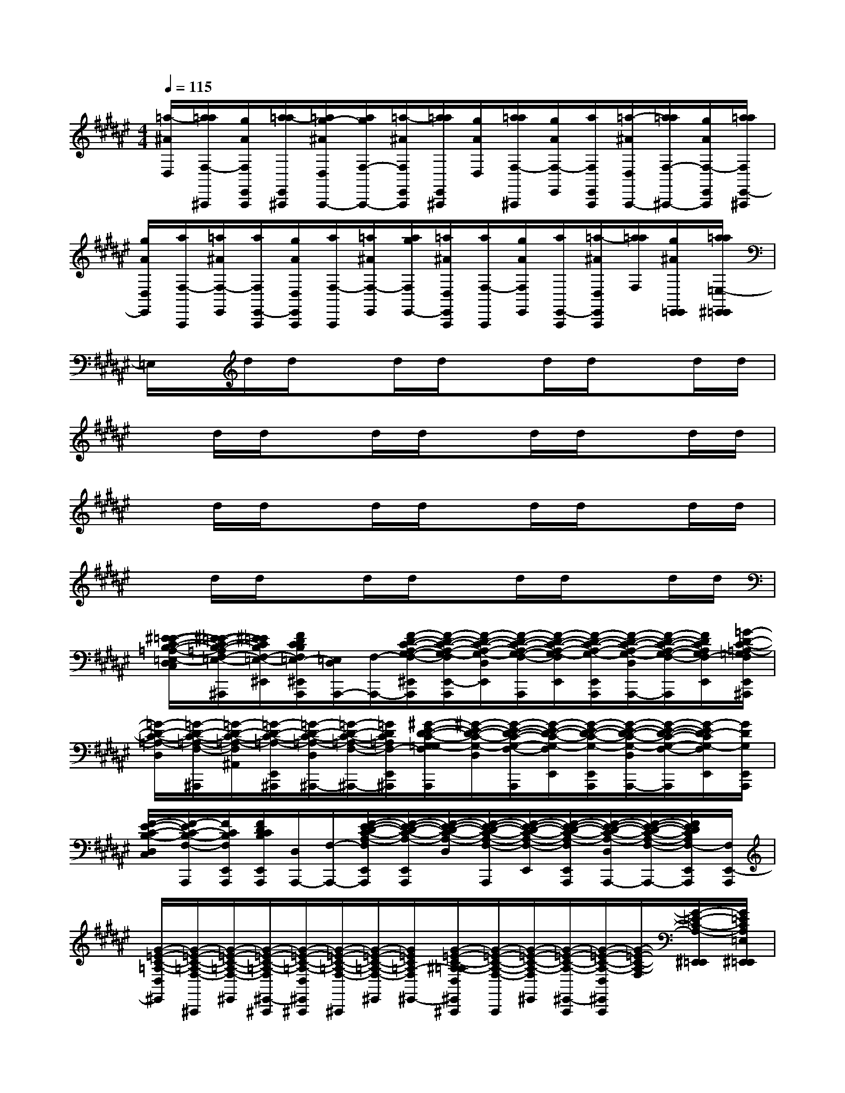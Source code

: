 X:1
T:
M:4/4
L:1/8
Q:1/4=115
K:F#%6sharps
V:1
[=a/2-^A/2D,/2][a/2=a/2F,/2-^A,,,/2][g/2A/2F,/2E,,/2A,,,/2][a/2=a/2-E,,/2^A,,,/2][=a/2g/2-^A/2D,/2A,,,/2-][a/2g/2F,/2-A,,,/2-][=a/2-^A/2F,/2E,,/2A,,,/2][a/2=a/2E,,/2^A,,,/2][g/2A/2D,/2][a/2=a/2F,/2-^A,,,/2][g/2A/2F,/2-E,,/2][a/2F,/2E,,/2A,,,/2][=a/2-^A/2D,/2A,,,/2-][a/2=a/2F,/2-^A,,,/2-][g/2A/2F,/2-E,,/2A,,,/2][a/2=a/2F,/2E,,/2-^A,,,/2]|
[g/2A/2D,/2E,,/2][a/2F,/2-A,,,/2][=a/2^A/2F,/2-E,,/2][a/2F,/2E,,/2-A,,,/2][g/2A/2D,/2E,,/2A,,,/2][a/2F,/2-A,,,/2][=a/2^A/2F,/2-E,,/2][a/2g/2F,/2E,,/2-][=a/2^A/2D,/2E,,/2A,,,/2][a/2F,/2-A,,,/2][g/2A/2F,/2E,,/2][a/2E,,/2-A,,,/2][=a/2-^A/2D,/2E,,/2A,,,/2][a/2=a/2F,/2][g/2^A/2E,,/2=E,,/2][a/2=a/2=E,/2-^E,,/2=E,,/2]|
=E,/2x/2d/2d/2xd/2d/2xd/2d/2xd/2d/2|
xd/2d/2xd/2d/2xd/2d/2xd/2d/2|
xd/2d/2xd/2d/2xd/2d/2xd/2d/2|
xd/2d/2xd/2d/2xd/2d/2xd/2d/2|
[^E/2-=E/2-C/2-B,/2-=A,/2-=E,/2-D,/2C,/2][^E/2-=E/2-C/2-B,/2-=A,/2F,/2-=E,/2-^A,,,/2][^E/2=E/2C/2B,/2F,/2-=E,/2-^E,,/2][F/2D/2C/2B,/2F,/2=E,/2-^E,,/2A,,,/2][=E,/2D,/2A,,,/2-][F,/2-A,,,/2-][F/2-D/2-C/2-A,/2-G,/2-F,/2-^E,,/2A,,,/2][F/2-D/2-C/2-A,/2-G,/2-F,/2E,,/2-A,,,/2][F/2-D/2-C/2-A,/2-G,/2-D,/2E,,/2][F/2-D/2-C/2-A,/2-G,/2-F,/2-A,,,/2][F/2-D/2-C/2-A,/2-G,/2-F,/2E,,/2][F/2-D/2-C/2-A,/2-G,/2-E,,/2A,,,/2][F/2-D/2-C/2-A,/2-G,/2-D,/2A,,,/2-][F/2-D/2-C/2-A,/2-G,/2-F,/2-A,,,/2][F/2D/2C/2A,/2G,/2F,/2-E,,/2][=G/2-D/2-C/2-=A,/2-=G,/2F,/2E,,/2^A,,,/2]|
[=G/2-D/2-C/2-=A,/2-D,/2][=G/2-D/2-C/2-=A,/2-F,/2-^A,,,/2][=G/2-D/2-C/2-=A,/2-F,/2^A,,/2][=G/2-D/2-C/2-=A,/2-E,,/2^A,,,/2][=G/2-D/2-C/2-=A,/2-D,/2^A,,,/2-][=G/2-D/2-C/2-=A,/2-F,/2-^A,,,/2-][=G/2D/2C/2=A,/2F,/2-E,,/2^A,,,/2][^G/2-E/2-D/2-C/2-G,/2-=G,/2F,/2E,,/2A,,,/2][^G/2-E/2-D/2-C/2-G,/2-D,/2][G/2-E/2-D/2-C/2-G,/2-F,/2-A,,,/2][G/2-E/2-D/2-C/2-G,/2-F,/2E,,/2][G/2-E/2-D/2-C/2-G,/2-E,,/2A,,,/2][G/2-E/2-D/2-C/2-G,/2-D,/2A,,,/2-][G/2-E/2-D/2-C/2-G,/2-F,/2-A,,,/2][G/2-E/2D/2-C/2G,/2-F,/2E,,/2][G/2D/2G,/2E,,/2A,,,/2]|
[E/2-F/2-C/2-B,/2-D,/2C,/2][E/2F/2-C/2-B,/2-F,/2-A,,,/2][F/2C/2B,/2F,/2E,,/2A,,,/2][F/2D/2C/2B,/2E,,/2A,,,/2][D,/2A,,,/2-][F,/2-A,,,/2-][E/2-F/2-D/2-C/2-A,/2-F,/2E,,/2A,,,/2][E/2-F/2-D/2-C/2-A,/2-E,,/2A,,,/2][E/2-F/2-D/2-C/2-A,/2-D,/2][E/2-F/2-D/2-C/2-A,/2-F,/2-A,,,/2][E/2-F/2-D/2-C/2-A,/2-F,/2-E,,/2][E/2-F/2-D/2-C/2-A,/2-F,/2E,,/2A,,,/2][E/2-F/2-D/2-C/2-A,/2-D,/2A,,,/2-][E/2-F/2-D/2-C/2-A,/2-F,/2-A,,,/2-][E/2F/2D/2C/2A,/2F,/2-E,,/2A,,,/2][F,/2E,,/2-A,,,/2]|
[G/2-=E/2-C/2-=A,/2-D,/2^E,,/2][G/2-=E/2-C/2-=A,/2-F,/2-^A,,,/2][G/2-=E/2-C/2-=A,/2-F,/2-^E,,/2][G/2-=E/2-C/2-=A,/2-F,/2^E,,/2-^A,,,/2][G/2-=E/2-C/2-=A,/2-D,/2^E,,/2^A,,,/2][G/2-=E/2-C/2-=A,/2-F,/2-^A,,,/2][G/2-=E/2-C/2-=A,/2-F,/2-^E,,/2][G/2=E/2C/2=A,/2-F,/2^E,,/2-][G/2-=E/2-C/2-^A,/2-=A,/2D,/2^E,,/2^A,,,/2][G/2-=E/2-C/2-A,/2-F,/2-A,,,/2][G/2-=E/2-C/2-A,/2-F,/2^E,,/2][G/2-=E/2-C/2-A,/2-^E,,/2-A,,,/2][G/2-=E/2-C/2-A,/2-D,/2^E,,/2A,,,/2][G/2-=E/2-C/2-A,/2-F,/2][G/2-=E/2-C/2-A,/2-^E,,/2=E,,/2][G/2=E/2C/2A,/2=E,/2^E,,/2=E,,/2]|
[^E/2-B,/2-=A,/2-=E,/2D,/2C,/2][^E/2-B,/2-=A,/2F,/2-^A,,,/2][E/2B,/2F,/2-E,,/2][F/2D/2C/2B,/2F,/2E,,/2A,,,/2][D,/2A,,,/2-][F,/2-A,,,/2-][F/2-D/2-C/2-A,/2-G,/2-F,/2-E,,/2A,,,/2][F/2-D/2-C/2-A,/2-G,/2-F,/2E,,/2-A,,,/2][F/2-D/2-C/2-A,/2-G,/2-D,/2E,,/2][F/2-D/2-C/2-A,/2-G,/2-F,/2-A,,,/2][F/2-D/2-C/2-A,/2-G,/2-F,/2E,,/2][F/2-D/2-C/2-A,/2-G,/2-E,,/2A,,,/2][F/2-D/2-C/2-A,/2-G,/2-D,/2A,,,/2-][F/2-D/2-C/2-A,/2-G,/2-F,/2-A,,,/2][F/2D/2C/2A,/2G,/2F,/2-E,,/2][=G/2-D/2-C/2-=A,/2-F,/2E,,/2^A,,,/2]|
[=G/2-D/2-C/2-=A,/2-D,/2][=G/2-D/2-C/2-=A,/2-F,/2-^A,,,/2][=G/2-D/2-C/2-=A,/2-F,/2^A,,/2][=G/2-D/2-C/2-=A,/2-E,,/2^A,,,/2][=G/2-D/2-C/2-=A,/2-D,/2^A,,,/2-][=G/2-D/2-C/2-=A,/2-F,/2-^A,,,/2-][=G/2D/2C/2=A,/2F,/2-E,,/2^A,,,/2][^G/2-E/2-D/2-C/2-G,/2-F,/2C,/2E,,/2A,,,/2][G/2-E/2-D/2-C/2-G,/2-D,/2][G/2-E/2-D/2-C/2-G,/2-F,/2-A,,,/2][G/2-E/2-D/2-C/2-G,/2-F,/2E,,/2][G/2-E/2-D/2-C/2-G,/2-E,,/2A,,,/2][G/2-E/2-D/2-C/2-G,/2-D,/2A,,,/2-][G/2-E/2-D/2-C/2-G,/2-F,/2-A,,,/2][G/2-E/2D/2-C/2G,/2-F,/2E,,/2][G/2D/2G,/2E,,/2A,,,/2]|
[E/2-F/2-C/2-B,/2-=A,/2D,/2][E/2F/2-C/2-B,/2-F,/2-^A,,,/2][F/2C/2B,/2F,/2E,,/2A,,,/2][F/2D/2C/2B,/2E,,/2A,,,/2][D,/2A,,,/2-][F,/2-A,,,/2-][E/2-F/2-D/2-C/2-A,/2-F,/2E,,/2A,,,/2][E/2-F/2-D/2-C/2-A,/2-E,,/2A,,,/2][E/2-F/2-D/2-C/2-A,/2-D,/2][E/2-F/2-D/2-C/2-A,/2-F,/2-A,,,/2][E/2-F/2-D/2-C/2-A,/2-F,/2-E,,/2][E/2-F/2-D/2-C/2-A,/2-F,/2E,,/2A,,,/2][E/2-F/2-D/2-C/2-A,/2-D,/2A,,,/2-][E/2-F/2-D/2-C/2-A,/2-F,/2-A,,,/2-][E/2F/2D/2C/2A,/2F,/2-E,,/2A,,,/2][F,/2E,,/2-A,,,/2]|
[G/2-=E/2-C/2-=A,/2-=E,/2D,/2^E,,/2][G/2-=E/2-C/2-=A,/2-F,/2-^A,,,/2][G/2-=E/2-C/2-=A,/2-F,/2-^E,,/2][G/2-=E/2-C/2-=A,/2-F,/2^E,,/2-^A,,,/2][G/2-=E/2-C/2-=A,/2-D,/2^E,,/2^A,,,/2][G/2-=E/2-C/2-=A,/2-F,/2-^A,,,/2][G/2-=E/2-C/2-=A,/2-F,/2-^E,,/2][G/2=E/2C/2=A,/2F,/2^E,,/2-][G/2-=E/2-C/2-^A,/2-=E,/2D,/2^E,,/2A,,,/2][G/2-=E/2-C/2-A,/2-F,/2-A,,,/2][G/2-=E/2-C/2-A,/2-F,/2^E,,/2][G/2-=E/2-C/2-A,/2-^E,,/2-A,,,/2][G/2-=E/2-C/2-A,/2-D,/2^E,,/2A,,,/2][G/2-=E/2-C/2-A,/2-F,/2][G/2-=E/2-C/2-A,/2-^E,,/2=E,,/2][G/2=E/2C/2A,/2=E,/2-^E,,/2=E,,/2]|
[B,/2=G,/2-F,/2=E,/2^G,,/2]=G,/2-[^g/2=e/2=G,/2-^G,,/2A,,,/2][g/2=e/2=G,/2A,,,/2][B,/2-F,/2^G,,/2A,,,/2]B,/2[g/2=e/2G,,/2][g/2=e/2A,,,/2][B,/2F,/2G,,/2]x/2[g/2=e/2G,,/2A,,,/2][g/2=e/2A,,,/2][B,/2F,/2G,,/2A,,,/2]x/2[g/2=e/2B/2-G,,/2][g/2=e/2c/2B/2A,,,/2]|
[B,/2F,/2G,,/2]x/2[=a/2=e/2G,,/2^A,,,/2][=a/2=e/2^A,,,/2][B,/2-F,/2G,,/2A,,,/2]B,/2[=a/2=e/2G,,/2][=a/2=e/2^A,,,/2][B,/2-F,/2-G,,/2][B,/2F,/2][=a/2=e/2G,,/2^A,,,/2][=a/2=e/2^A,,,/2][B,/2-F,/2-G,,/2A,,,/2][B,/2F,/2][=a/2=e/2G/2C,/2G,,/2][=a/2=e/2B/2^A,,,/2]